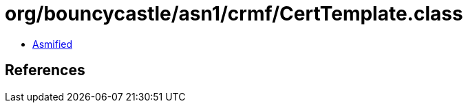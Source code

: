 = org/bouncycastle/asn1/crmf/CertTemplate.class

 - link:CertTemplate-asmified.java[Asmified]

== References

